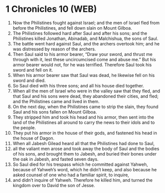 * 1 Chronicles 10 (WEB)
:PROPERTIES:
:ID: WEB/13-1CH10
:END:

1. Now the Philistines fought against Israel; and the men of Israel fled from before the Philistines, and fell down slain on Mount Gilboa.
2. The Philistines followed hard after Saul and after his sons; and the Philistines killed Jonathan, Abinadab, and Malchishua, the sons of Saul.
3. The battle went hard against Saul, and the archers overtook him; and he was distressed by reason of the archers.
4. Then Saul said to his armor bearer, “Draw your sword, and thrust me through with it, lest these uncircumcised come and abuse me.” But his armor bearer would not, for he was terrified. Therefore Saul took his sword and fell on it.
5. When his armor bearer saw that Saul was dead, he likewise fell on his sword and died.
6. So Saul died with his three sons; and all his house died together.
7. When all the men of Israel who were in the valley saw that they fled, and that Saul and his sons were dead, they abandoned their cities, and fled; and the Philistines came and lived in them.
8. On the next day, when the Philistines came to strip the slain, they found Saul and his sons fallen on Mount Gilboa.
9. They stripped him and took his head and his armor, then sent into the land of the Philistines all around to carry the news to their idols and to the people.
10. They put his armor in the house of their gods, and fastened his head in the house of Dagon.
11. When all Jabesh Gilead heard all that the Philistines had done to Saul,
12. all the valiant men arose and took away the body of Saul and the bodies of his sons, and brought them to Jabesh, and buried their bones under the oak in Jabesh, and fasted seven days.
13. So Saul died for his trespass which he committed against Yahweh, because of Yahweh’s word, which he didn’t keep, and also because he asked counsel of one who had a familiar spirit, to inquire,
14. and didn’t inquire of Yahweh. Therefore he killed him, and turned the kingdom over to David the son of Jesse.
